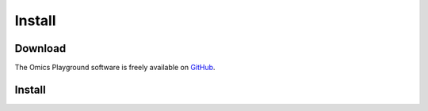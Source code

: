 .. _Install:

Install
================================================================================

Download
--------------------------------------------------------------------------------

The Omics Playground software is freely available on 
`GitHub <https://github.com/IRB-Bioinformatics/OmicsPlayground>`__.

Install
--------------------------------------------------------------------------------